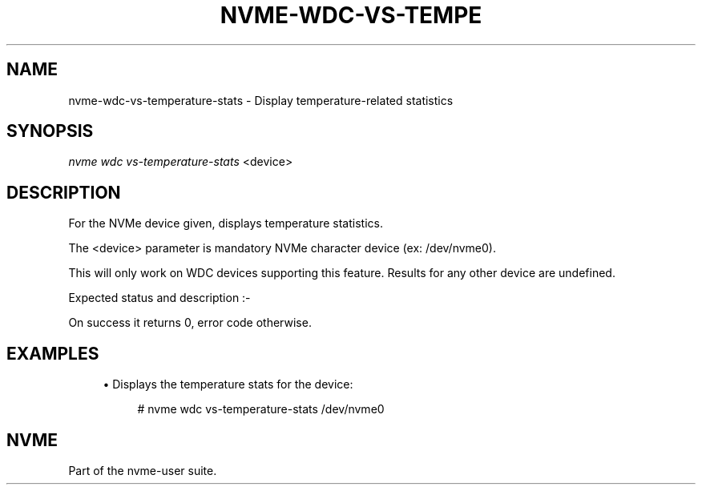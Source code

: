 '\" t
.\"     Title: nvme-wdc-vs-temperature-stats
.\"    Author: [FIXME: author] [see http://docbook.sf.net/el/author]
.\" Generator: DocBook XSL Stylesheets v1.79.1 <http://docbook.sf.net/>
.\"      Date: 06/23/2020
.\"    Manual: NVMe Manual
.\"    Source: NVMe
.\"  Language: English
.\"
.TH "NVME\-WDC\-VS\-TEMPE" "1" "06/23/2020" "NVMe" "NVMe Manual"
.\" -----------------------------------------------------------------
.\" * Define some portability stuff
.\" -----------------------------------------------------------------
.\" ~~~~~~~~~~~~~~~~~~~~~~~~~~~~~~~~~~~~~~~~~~~~~~~~~~~~~~~~~~~~~~~~~
.\" http://bugs.debian.org/507673
.\" http://lists.gnu.org/archive/html/groff/2009-02/msg00013.html
.\" ~~~~~~~~~~~~~~~~~~~~~~~~~~~~~~~~~~~~~~~~~~~~~~~~~~~~~~~~~~~~~~~~~
.ie \n(.g .ds Aq \(aq
.el       .ds Aq '
.\" -----------------------------------------------------------------
.\" * set default formatting
.\" -----------------------------------------------------------------
.\" disable hyphenation
.nh
.\" disable justification (adjust text to left margin only)
.ad l
.\" -----------------------------------------------------------------
.\" * MAIN CONTENT STARTS HERE *
.\" -----------------------------------------------------------------
.SH "NAME"
nvme-wdc-vs-temperature-stats \- Display temperature\-related statistics
.SH "SYNOPSIS"
.sp
.nf
\fInvme wdc vs\-temperature\-stats\fR <device>
.fi
.SH "DESCRIPTION"
.sp
For the NVMe device given, displays temperature statistics\&.
.sp
The <device> parameter is mandatory NVMe character device (ex: /dev/nvme0)\&.
.sp
This will only work on WDC devices supporting this feature\&. Results for any other device are undefined\&.
.sp
Expected status and description :\-
.TS
allbox tab(:);
ltB ltB.
T{
Statistic
T}:T{
Description
T}
.T&
lt lt
lt lt
lt lt
lt lt
lt lt
lt lt
lt lt
lt lt
lt lt
lt lt
lt lt
lt lt.
T{
.sp
The current composite temperature
T}:T{
.sp
device temperature
T}
T{
.sp
Warning Composite TEMPerature threshold
T}:T{
.sp
temp of overheating
T}
T{
.sp
Critical Composite TEMPerature threshold
T}:T{
.sp
temp of critical overheating
T}
T{
.sp
DITT support status
T}:T{
.sp
0 = unsupported
T}
T{
.sp
Host Controlled Thermal Management support
T}:T{
.sp
0 = unsupported, 1 = supported
T}
T{
.sp
Thermal Management Temperature 1 (Light throttle)
T}:T{
.sp
temp to start light throttle
T}
T{
.sp
Thermal Management Temperature 1 Transition Counter
T}:T{
.sp
# times switched into light throttle
T}
T{
.sp
Thermal Management Temperature 1 Total Time
T}:T{
.sp
# seconds spent in light throttle
T}
T{
.sp
Thermal Management Temperature 2 (Heavy throttle)
T}:T{
.sp
temp to start heavy throttle
T}
T{
.sp
Thermal Management Temperature 2 Transition Counter
T}:T{
.sp
# times switched into heavy throttle
T}
T{
.sp
Thermal Management Temperature 2 Total Time
T}:T{
.sp
# seconds spent in heavy throttle
T}
T{
.sp
Thermal Shutdown Threshold
T}:T{
.sp
temp of device shutdown
T}
.TE
.sp 1
.sp
On success it returns 0, error code otherwise\&.
.SH "EXAMPLES"
.sp
.RS 4
.ie n \{\
\h'-04'\(bu\h'+03'\c
.\}
.el \{\
.sp -1
.IP \(bu 2.3
.\}
Displays the temperature stats for the device:
.sp
.if n \{\
.RS 4
.\}
.nf
# nvme wdc vs\-temperature\-stats /dev/nvme0
.fi
.if n \{\
.RE
.\}
.RE
.SH "NVME"
.sp
Part of the nvme\-user suite\&.
